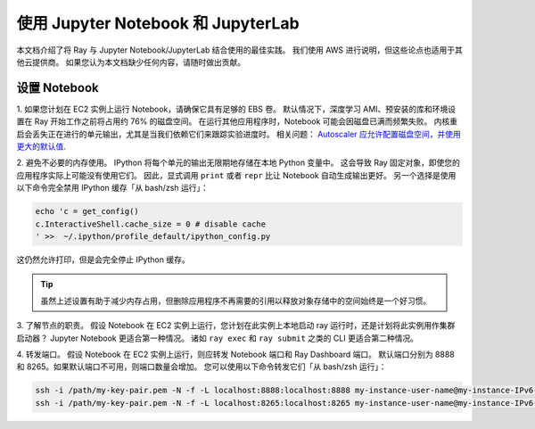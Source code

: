 使用 Jupyter Notebook 和 JupyterLab
===========================================

本文档介绍了将 Ray 与 Jupyter Notebook/JupyterLab 结合使用的最佳实践。
我们使用 AWS 进行说明，但这些论点也适用于其他云提供商。
如果您认为本文档缺少任何内容，请随时做出贡献。

设置 Notebook
-------------------

1. 如果您计划在 EC2 实例上运行 Notebook，请确保它具有足够的 EBS 卷。
默认情况下，深度学习 AMI、预安装的库和环境设置在 Ray 开始工作之前将占用约 76% 的磁盘空间。
在运行其他应用程序时，Notebook 可能会因磁盘已满而频繁失败。
内核重启会丢失正在进行的单元输出，尤其是当我们依赖它们来跟踪实验进度时。
相关问题： `Autoscaler 应允许配置磁盘空间，并使用更大的默认值 <https://github.com/ray-project/ray/issues/1376>`_.

2. 避免不必要的内存使用。
IPython 将每个单元的输出无限期地存储在本地 Python 变量中。
这会导致 Ray 固定对象，即使您的应用程序实际上可能没有使用它们。
因此，显式调用 ``print`` 或者 ``repr`` 比让 Notebook 自动生成输出更好。
另一个选择是使用以下命令完全禁用 IPython 缓存「从 bash/zsh 运行」：

.. code-block:: console

    echo 'c = get_config()
    c.InteractiveShell.cache_size = 0 # disable cache
    ' >>  ~/.ipython/profile_default/ipython_config.py

这仍然允许打印，但是会完全停止 IPython 缓存。

.. tip::
  虽然上述设置有助于减少内存占用，但删除应用程序不再需要的引用以释放对象存储中的空间始终是一个好习惯。

3. 了解节点的职责。
假设 Notebook 在 EC2 实例上运行，您计划在此实例上本地启动 ray 运行时，还是计划将此实例用作集群启动器？
Jupyter Notebook 更适合第一种情况。
诸如 ``ray exec`` 和 ``ray submit`` 之类的 CLI 更适合第二种情况。

4. 转发端口。
假设 Notebook 在 EC2 实例上运行，则应转发 Notebook 端口和 Ray Dashboard 端口。
默认端口分别为 8888 和 8265。如果默认端口不可用，则端口数量会增加。
您可以使用以下命令转发它们「从 bash/zsh 运行」：

.. code-block:: console

    ssh -i /path/my-key-pair.pem -N -f -L localhost:8888:localhost:8888 my-instance-user-name@my-instance-IPv6-address
    ssh -i /path/my-key-pair.pem -N -f -L localhost:8265:localhost:8265 my-instance-user-name@my-instance-IPv6-address
